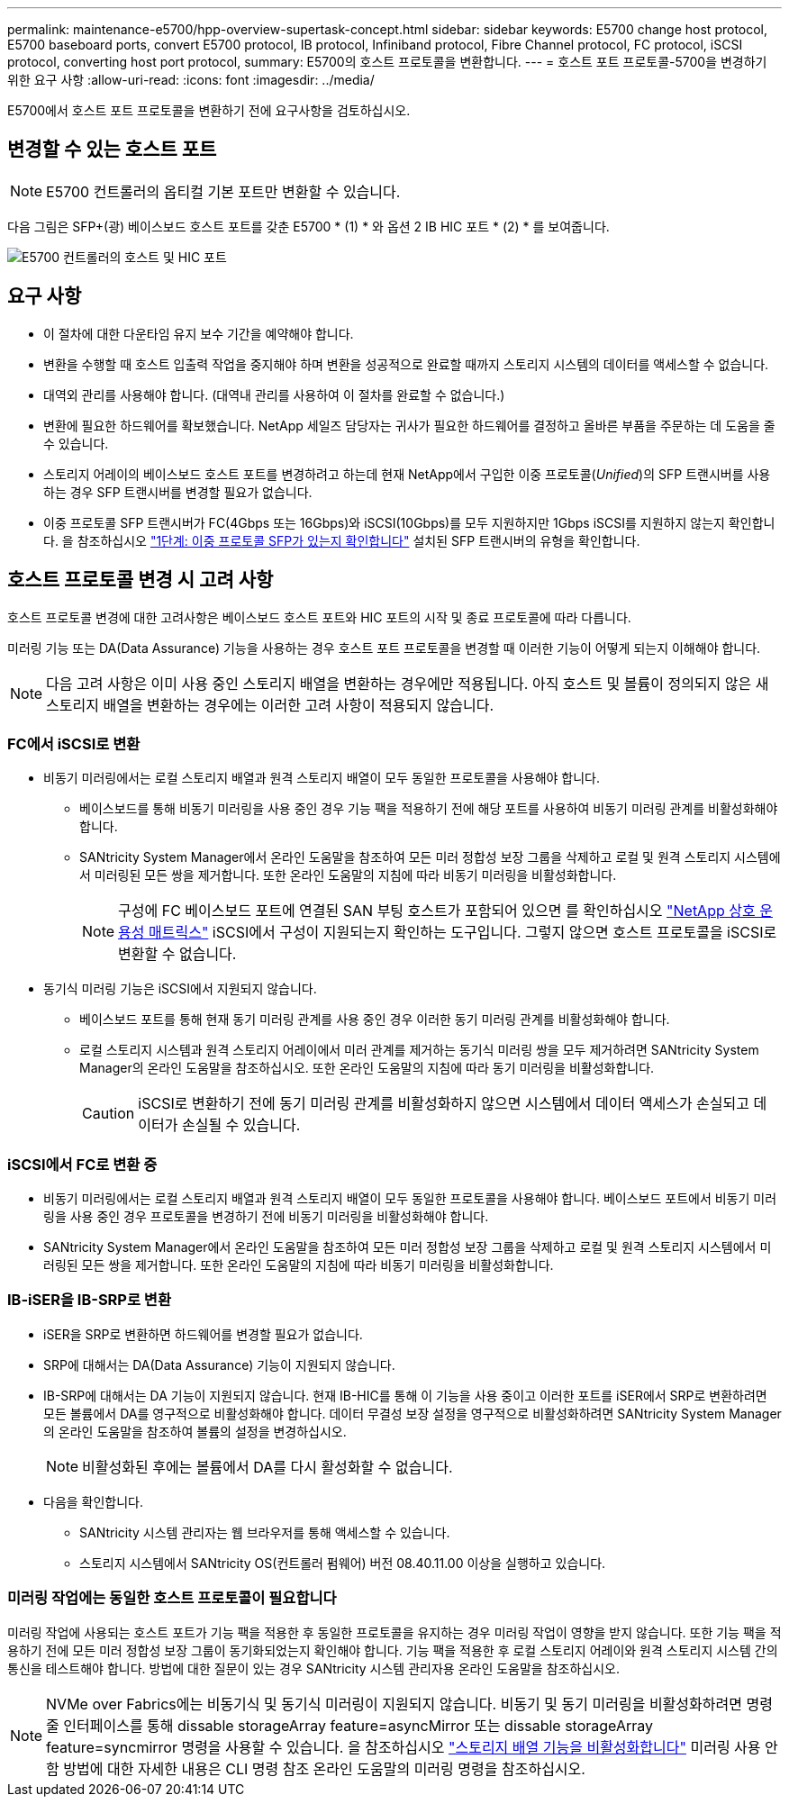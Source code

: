 ---
permalink: maintenance-e5700/hpp-overview-supertask-concept.html 
sidebar: sidebar 
keywords: E5700 change host protocol, E5700 baseboard ports, convert E5700 protocol, IB protocol, Infiniband protocol, Fibre Channel protocol, FC protocol, iSCSI protocol, converting host port protocol, 
summary: E5700의 호스트 프로토콜을 변환합니다. 
---
= 호스트 포트 프로토콜-5700을 변경하기 위한 요구 사항
:allow-uri-read: 
:icons: font
:imagesdir: ../media/


[role="lead"]
E5700에서 호스트 포트 프로토콜을 변환하기 전에 요구사항을 검토하십시오.



== 변경할 수 있는 호스트 포트


NOTE: E5700 컨트롤러의 옵티컬 기본 포트만 변환할 수 있습니다.

다음 그림은 SFP+(광) 베이스보드 호스트 포트를 갖춘 E5700 * (1) * 와 옵션 2 IB HIC 포트 * (2) * 를 보여줍니다.

image::../media/e5700_with_2_port_100g_edr_infiniband_hic_w_callouts.gif[E5700 컨트롤러의 호스트 및 HIC 포트]



== 요구 사항

* 이 절차에 대한 다운타임 유지 보수 기간을 예약해야 합니다.
* 변환을 수행할 때 호스트 입출력 작업을 중지해야 하며 변환을 성공적으로 완료할 때까지 스토리지 시스템의 데이터를 액세스할 수 없습니다.
* 대역외 관리를 사용해야 합니다. (대역내 관리를 사용하여 이 절차를 완료할 수 없습니다.)
* 변환에 필요한 하드웨어를 확보했습니다. NetApp 세일즈 담당자는 귀사가 필요한 하드웨어를 결정하고 올바른 부품을 주문하는 데 도움을 줄 수 있습니다.
* 스토리지 어레이의 베이스보드 호스트 포트를 변경하려고 하는데 현재 NetApp에서 구입한 이중 프로토콜(_Unified_)의 SFP 트랜시버를 사용하는 경우 SFP 트랜시버를 변경할 필요가 없습니다.
* 이중 프로토콜 SFP 트랜시버가 FC(4Gbps 또는 16Gbps)와 iSCSI(10Gbps)를 모두 지원하지만 1Gbps iSCSI를 지원하지 않는지 확인합니다. 을 참조하십시오 link:hpp-change-host-protocol-task.html["1단계: 이중 프로토콜 SFP가 있는지 확인합니다"] 설치된 SFP 트랜시버의 유형을 확인합니다.




== 호스트 프로토콜 변경 시 고려 사항

호스트 프로토콜 변경에 대한 고려사항은 베이스보드 호스트 포트와 HIC 포트의 시작 및 종료 프로토콜에 따라 다릅니다.

미러링 기능 또는 DA(Data Assurance) 기능을 사용하는 경우 호스트 포트 프로토콜을 변경할 때 이러한 기능이 어떻게 되는지 이해해야 합니다.


NOTE: 다음 고려 사항은 이미 사용 중인 스토리지 배열을 변환하는 경우에만 적용됩니다. 아직 호스트 및 볼륨이 정의되지 않은 새 스토리지 배열을 변환하는 경우에는 이러한 고려 사항이 적용되지 않습니다.



=== FC에서 iSCSI로 변환

* 비동기 미러링에서는 로컬 스토리지 배열과 원격 스토리지 배열이 모두 동일한 프로토콜을 사용해야 합니다.
+
** 베이스보드를 통해 비동기 미러링을 사용 중인 경우 기능 팩을 적용하기 전에 해당 포트를 사용하여 비동기 미러링 관계를 비활성화해야 합니다.
** SANtricity System Manager에서 온라인 도움말을 참조하여 모든 미러 정합성 보장 그룹을 삭제하고 로컬 및 원격 스토리지 시스템에서 미러링된 모든 쌍을 제거합니다. 또한 온라인 도움말의 지침에 따라 비동기 미러링을 비활성화합니다.
+

NOTE: 구성에 FC 베이스보드 포트에 연결된 SAN 부팅 호스트가 포함되어 있으면 를 확인하십시오 https://mysupport.netapp.com/NOW/products/interoperability["NetApp 상호 운용성 매트릭스"^] iSCSI에서 구성이 지원되는지 확인하는 도구입니다. 그렇지 않으면 호스트 프로토콜을 iSCSI로 변환할 수 없습니다.



* 동기식 미러링 기능은 iSCSI에서 지원되지 않습니다.
+
** 베이스보드 포트를 통해 현재 동기 미러링 관계를 사용 중인 경우 이러한 동기 미러링 관계를 비활성화해야 합니다.
** 로컬 스토리지 시스템과 원격 스토리지 어레이에서 미러 관계를 제거하는 동기식 미러링 쌍을 모두 제거하려면 SANtricity System Manager의 온라인 도움말을 참조하십시오. 또한 온라인 도움말의 지침에 따라 동기 미러링을 비활성화합니다.
+

CAUTION: iSCSI로 변환하기 전에 동기 미러링 관계를 비활성화하지 않으면 시스템에서 데이터 액세스가 손실되고 데이터가 손실될 수 있습니다.







=== iSCSI에서 FC로 변환 중

* 비동기 미러링에서는 로컬 스토리지 배열과 원격 스토리지 배열이 모두 동일한 프로토콜을 사용해야 합니다. 베이스보드 포트에서 비동기 미러링을 사용 중인 경우 프로토콜을 변경하기 전에 비동기 미러링을 비활성화해야 합니다.
* SANtricity System Manager에서 온라인 도움말을 참조하여 모든 미러 정합성 보장 그룹을 삭제하고 로컬 및 원격 스토리지 시스템에서 미러링된 모든 쌍을 제거합니다. 또한 온라인 도움말의 지침에 따라 비동기 미러링을 비활성화합니다.




=== IB-iSER을 IB-SRP로 변환

* iSER을 SRP로 변환하면 하드웨어를 변경할 필요가 없습니다.
* SRP에 대해서는 DA(Data Assurance) 기능이 지원되지 않습니다.
* IB-SRP에 대해서는 DA 기능이 지원되지 않습니다. 현재 IB-HIC를 통해 이 기능을 사용 중이고 이러한 포트를 iSER에서 SRP로 변환하려면 모든 볼륨에서 DA를 영구적으로 비활성화해야 합니다. 데이터 무결성 보장 설정을 영구적으로 비활성화하려면 SANtricity System Manager의 온라인 도움말을 참조하여 볼륨의 설정을 변경하십시오.
+

NOTE: 비활성화된 후에는 볼륨에서 DA를 다시 활성화할 수 없습니다.

* 다음을 확인합니다.
+
** SANtricity 시스템 관리자는 웹 브라우저를 통해 액세스할 수 있습니다.
** 스토리지 시스템에서 SANtricity OS(컨트롤러 펌웨어) 버전 08.40.11.00 이상을 실행하고 있습니다.






=== 미러링 작업에는 동일한 호스트 프로토콜이 필요합니다

미러링 작업에 사용되는 호스트 포트가 기능 팩을 적용한 후 동일한 프로토콜을 유지하는 경우 미러링 작업이 영향을 받지 않습니다. 또한 기능 팩을 적용하기 전에 모든 미러 정합성 보장 그룹이 동기화되었는지 확인해야 합니다. 기능 팩을 적용한 후 로컬 스토리지 어레이와 원격 스토리지 시스템 간의 통신을 테스트해야 합니다. 방법에 대한 질문이 있는 경우 SANtricity 시스템 관리자용 온라인 도움말을 참조하십시오.


NOTE: NVMe over Fabrics에는 비동기식 및 동기식 미러링이 지원되지 않습니다. 비동기 및 동기 미러링을 비활성화하려면 명령줄 인터페이스를 통해 dissable storageArray feature=asyncMirror 또는 dissable storageArray feature=syncmirror 명령을 사용할 수 있습니다. 을 참조하십시오 http://docs.netapp.com/ess-11/topic/com.netapp.doc.ssm-cli-115/GUID-0F156C94-C2A7-4458-A922-56439A098C09.html["스토리지 배열 기능을 비활성화합니다"^] 미러링 사용 안 함 방법에 대한 자세한 내용은 CLI 명령 참조 온라인 도움말의 미러링 명령을 참조하십시오.
